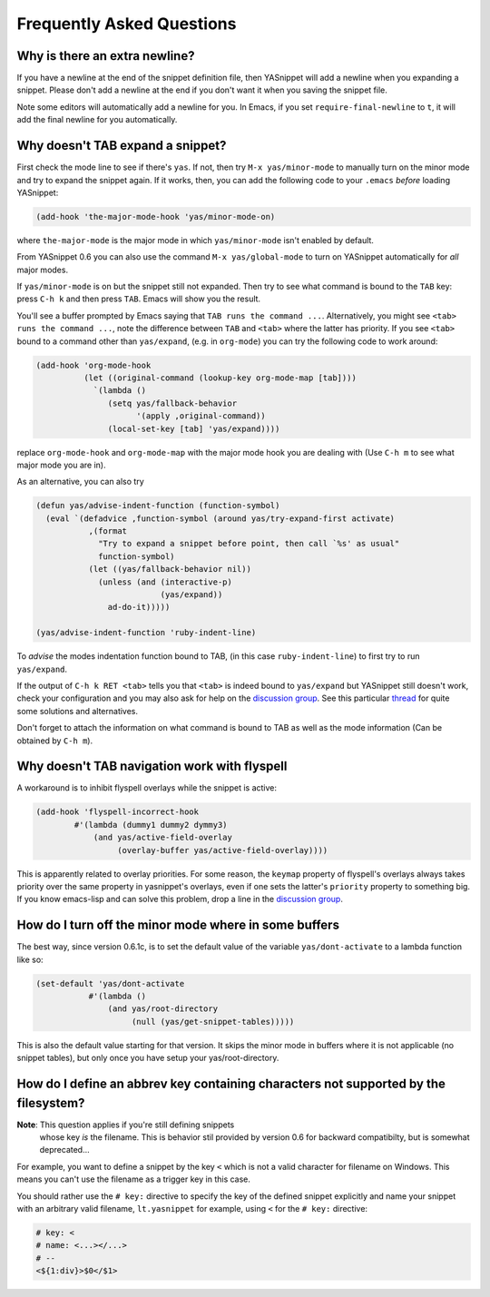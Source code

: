 ============================
 Frequently Asked Questions
============================

Why is there an extra newline?
==============================

If you have a newline at the end of the snippet definition file, then
YASnippet will add a newline when you expanding a snippet. Please
don't add a newline at the end if you don't want it when you saving
the snippet file.

Note some editors will automatically add a newline for you. In Emacs,
if you set ``require-final-newline`` to ``t``, it will add the final
newline for you automatically.

Why doesn't TAB expand a snippet?
=================================

First check the mode line to see if there's ``yas``. If not, then try
``M-x yas/minor-mode`` to manually turn on the minor mode and try to
expand the snippet again. If it works, then, you can add the following
code to your ``.emacs`` *before* loading YASnippet:

.. sourcecode:: lisp

  (add-hook 'the-major-mode-hook 'yas/minor-mode-on)

where ``the-major-mode`` is the major mode in which ``yas/minor-mode``
isn't enabled by default.

From YASnippet 0.6 you can also use the command ``M-x
yas/global-mode`` to turn on YASnippet automatically for *all* major
modes.

If ``yas/minor-mode`` is on but the snippet still not expanded. Then
try to see what command is bound to the ``TAB`` key: press ``C-h k``
and then press ``TAB``. Emacs will show you the result. 

You'll see a buffer prompted by Emacs saying that ``TAB runs the
command ...``. Alternatively, you might see ``<tab> runs the command
...``, note the difference between ``TAB`` and ``<tab>`` where the
latter has priority. If you see ``<tab>`` bound to a command other
than ``yas/expand``, (e.g. in ``org-mode``) you can try the following
code to work around:

.. sourcecode:: lisp

  (add-hook 'org-mode-hook
            (let ((original-command (lookup-key org-mode-map [tab])))
              `(lambda ()
                 (setq yas/fallback-behavior
                       '(apply ,original-command))
                 (local-set-key [tab] 'yas/expand))))

replace ``org-mode-hook`` and ``org-mode-map`` with the major mode
hook you are dealing with (Use ``C-h m`` to see what major mode you
are in).

As an alternative, you can also try

.. sourcecode:: lisp

  (defun yas/advise-indent-function (function-symbol)
    (eval `(defadvice ,function-symbol (around yas/try-expand-first activate)
             ,(format
               "Try to expand a snippet before point, then call `%s' as usual"
               function-symbol)
             (let ((yas/fallback-behavior nil))
               (unless (and (interactive-p)
                            (yas/expand))
                 ad-do-it)))))

  (yas/advise-indent-function 'ruby-indent-line)

To *advise* the modes indentation function bound to TAB, (in this case
``ruby-indent-line``) to first try to run ``yas/expand``.

If the output of ``C-h k RET <tab>`` tells you that ``<tab>`` is
indeed bound to ``yas/expand`` but YASnippet still doesn't work, check
your configuration and you may also ask for help on the `discussion
group <http://groups.google.com/group/smart-snippet>`_. See this
particular `thread
<http://code.google.com/p/yasnippet/issues/detail?id=93&can=1>`_ for
quite some solutions and alternatives.

Don't forget to attach the information on what command is bound to TAB
as well as the mode information (Can be obtained by ``C-h m``).

Why doesn't TAB navigation work with flyspell
=============================================

A workaround is to inhibit flyspell overlays while the snippet is active:

.. sourcecode:: lisp
  
  (add-hook 'flyspell-incorrect-hook
          #'(lambda (dummy1 dummy2 dymmy3)
              (and yas/active-field-overlay
                   (overlay-buffer yas/active-field-overlay))))

This is apparently related to overlay priorities. For some reason, the
``keymap`` property of flyspell's overlays always takes priority over
the same property in yasnippet's overlays, even if one sets the
latter's ``priority`` property to something big. If you know
emacs-lisp and can solve this problem, drop a line in the `discussion
group`_.

How do I turn off the minor mode where in some buffers
======================================================

The best way, since version 0.6.1c, is to set the default value of the
variable ``yas/dont-activate`` to a lambda function like so:

.. sourcecode:: lisp
  
  (set-default 'yas/dont-activate
             #'(lambda ()
                 (and yas/root-directory
                      (null (yas/get-snippet-tables)))))

This is also the default value starting for that version. It skips the
minor mode in buffers where it is not applicable (no snippet tables),
but only once you have setup your yas/root-directory.


How do I define an abbrev key containing characters not supported by the filesystem?
====================================================================================

**Note**: This question applies if you're still defining snippets
  whose key *is* the filename. This is behavior stil provided by
  version 0.6 for backward compatibilty, but is somewhat deprecated...

For example, you want to define a snippet by the key ``<`` which is
not a valid character for filename on Windows. This means you can't
use the filename as a trigger key in this case.

You should rather use the ``# key:`` directive to specify the key of
the defined snippet explicitly and name your snippet with an arbitrary
valid filename, ``lt.yasnippet`` for example, using ``<`` for the
``# key:`` directive:

.. sourcecode:: text

  # key: <
  # name: <...></...>
  # --
  <${1:div}>$0</$1>

.. _discussion group: http://groups.google.com/group/smart-snippet

